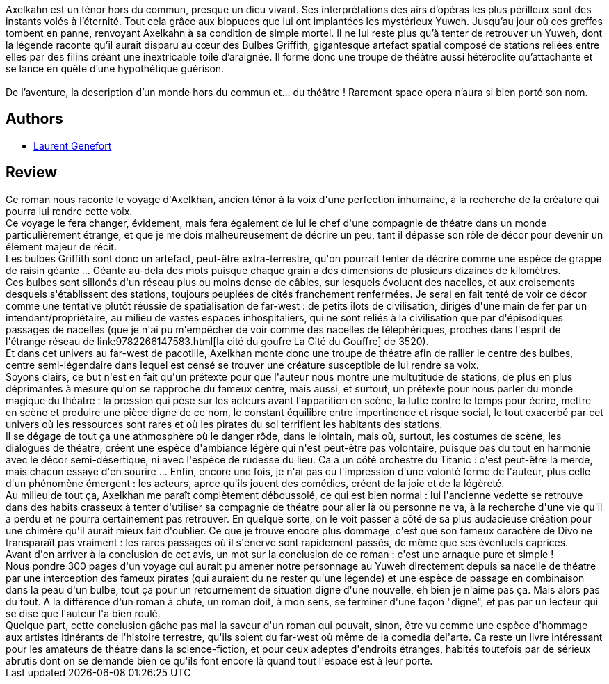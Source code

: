 :jbake-type: post
:jbake-status: published
:jbake-title: Les Opéras de l'espace
:jbake-tags:  art, big-dumb-object, near-space, space-opera, théatre, voyage,_année_2014,_mois_juil.,_note_3,rayon-imaginaire,read
:jbake-date: 2014-07-07
:jbake-depth: ../../
:jbake-uri: goodreads/books/9782070455171.adoc
:jbake-bigImage: https://i.gr-assets.com/images/S/compressed.photo.goodreads.com/books/1393504176l/20929970._SY160_.jpg
:jbake-smallImage: https://i.gr-assets.com/images/S/compressed.photo.goodreads.com/books/1393504176l/20929970._SY75_.jpg
:jbake-source: https://www.goodreads.com/book/show/20929970
:jbake-style: goodreads goodreads-book

++++
<div class="book-description">
Axelkahn est un ténor hors du commun, presque un dieu vivant. Ses interprétations des airs d’opéras les plus périlleux sont des instants volés à l’éternité. Tout cela grâce aux biopuces que lui ont implantées les mystérieux Yuweh. Jusqu’au jour où ces greffes tombent en panne, renvoyant Axelkahn à sa condition de simple mortel. Il ne lui reste plus qu’à tenter de retrouver un Yuweh, dont la légende raconte qu’il aurait disparu au cœur des Bulbes Griffith, gigantesque artefact spatial composé de stations reliées entre elles par des filins créant une inextricable toile d’araignée. Il forme donc une troupe de théâtre aussi hétéroclite qu’attachante et se lance en quête d’une hypothétique guérison. <br /><br />De l’aventure, la description d’un monde hors du commun et… du théâtre ! Rarement space opera n’aura si bien porté son nom.
</div>
++++


## Authors
* link:../authors/857413.html[Laurent Genefort]



## Review

++++
Ce roman nous raconte le voyage d'Axelkhan, ancien ténor à la voix d'une perfection inhumaine, à la recherche de la créature qui pourra lui rendre cette voix.<br/>Ce voyage le fera changer, évidement, mais fera également de lui le chef d'une compagnie de théatre dans un monde particulièrement étrange, et que je me dois malheureusement de décrire un peu, tant il dépasse son rôle de décor pour devenir un élement majeur de récit.<br/>Les bulbes Griffith sont donc un artefact, peut-être extra-terrestre, qu'on pourrait tenter de décrire comme une espèce de grappe de raisin géante ... Géante au-dela des mots puisque chaque grain a des dimensions de plusieurs dizaines de kilomètres.<br/>Ces bulbes sont sillonés d'un réseau plus ou moins dense de câbles, sur lesquels évoluent des nacelles, et aux croisements desquels s'établissent des stations, toujours peuplées de cités franchement renfermées. Je serai en fait tenté de voir ce décor comme une tentative plutôt réussie de spatialisation de far-west : de petits îlots de civilisation, dirigés d'une main de fer par un intendant/propriétaire, au milieu de vastes espaces inhospitaliers, qui ne sont reliés à la civilisation que par d'épisodiques passages de nacelles (que je n'ai pu m'empêcher de voir comme des nacelles de téléphériques, proches dans l'esprit de l'étrange réseau de link:9782266147583.html[<strike>la cité du goufre</strike> La Cité du Gouffre] de 3520).<br/>Et dans cet univers au far-west de pacotille, Axelkhan monte donc une troupe de théatre afin de rallier le centre des bulbes, centre semi-légendaire dans lequel est censé se trouver une créature susceptible de lui rendre sa voix.<br/>Soyons clairs, ce but n'est en fait qu'un prétexte pour que l'auteur nous montre une multutitude de stations, de plus en plus déprimantes à mesure qu'on se rapproche du fameux centre, mais aussi, et surtout, un prétexte pour nous parler du monde magique du théatre : la pression qui pèse sur les acteurs avant l'apparition en scène, la lutte contre le temps pour écrire, mettre en scène et produire une pièce digne de ce nom, le constant équilibre entre impertinence et risque social, le tout exacerbé par cet univers où les ressources sont rares et où les pirates du sol terrifient les habitants des stations.<br/>Il se dégage de tout ça une athmosphère où le danger rôde, dans le lointain, mais où, surtout, les costumes de scène, les dialogues de théatre, créent une espèce d'ambiance légère qui n'est peut-être pas volontaire, puisque pas du tout en harmonie avec le décor semi-désertique, ni avec l'espèce de rudesse du lieu. Ca a un côté orchestre du Titanic : c'est peut-être la merde, mais chacun essaye d'en sourire ... Enfin, encore une fois, je n'ai pas eu l'impression d'une volonté ferme de l'auteur, plus celle d'un phénomène émergent : les acteurs, aprce qu'ils jouent des comédies, créent de la joie et de la légèreté.<br/>Au milieu de tout ça, Axelkhan me paraît complètement déboussolé, ce qui est bien normal : lui l'ancienne vedette se retrouve dans des habits crasseux à tenter d'utiliser sa compagnie de théatre pour aller là où personne ne va, à la recherche d'une vie qu'il a perdu et ne pourra certainement pas retrouver. En quelque sorte, on le voit passer à côté de sa plus audacieuse création pour une chimère qu'il aurait mieux fait d'oublier. Ce que je trouve encore plus dommage, c'est que son fameux caractère de Divo ne transparaît pas vraiment : les rares passages où il s'énerve sont rapidement passés, de même que ses éventuels caprices.<br/>Avant d'en arriver à la conclusion de cet avis, un mot sur la conclusion de ce roman : c'est une arnaque pure et simple !<br/>Nous pondre 300 pages d'un voyage qui aurait pu amener notre personnage au Yuweh directement depuis sa nacelle de théatre par une interception des fameux pirates (qui auraient du ne rester qu'une légende) et une espèce de passage en combinaison dans la peau d'un bulbe, tout ça pour un retournement de situation digne d'une nouvelle, eh bien je n'aime pas ça. Mais alors pas du tout. A la différence d'un roman à chute, un roman doit, à mon sens, se terminer d'une façon "digne", et pas par un lecteur qui se dise que l'auteur l'a bien roulé.<br/>Quelque part, cette conclusion gâche pas mal la saveur d'un roman qui pouvait, sinon, être vu comme une espèce d'hommage aux artistes itinérants de l'histoire terrestre, qu'ils soient du far-west où même de la comedia del'arte. Ca reste un livre intéressant pour les amateurs de théatre dans la science-fiction, et pour ceux adeptes d'endroits étranges, habités toutefois par de sérieux abrutis dont on se demande bien ce qu'ils font encore là quand tout l'espace est à leur porte.
++++